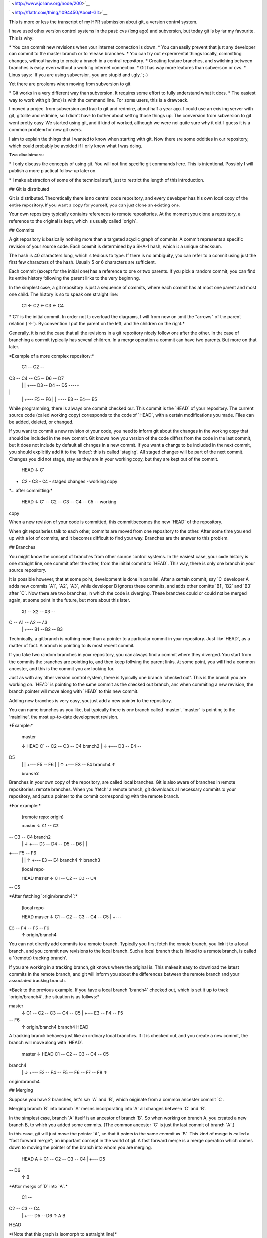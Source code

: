 .. title: HPR episode: About git
.. slug: node-200
.. date: 2013-01-03 19:55:58
.. tags: development
.. link:
.. description: 
.. type: text

` <http://www.johanv.org/node/200>`__

`
\ |Flattr this| <http://flattr.com/thing/1094450/About-Git>`__


This is more or less the transcript of my HPR submission about
git, a version control system. 

I have used other
version control
systems in the past: cvs (long ago) and subversion, but
today git is
by far my favourite. This is why:

\* You can commit new revisions
when your internet connection is down.
\* You can easily prevent that
just any developer can commit to
the master branch or to release
branches.
\* You can try out experimental things locally, committing
changes,
without having to create a branch in a central
repository.
\* Creating feature branches, and switching between
branches is easy, even
without a working internet connection.
\* Git
has way more features than subversion or cvs.
\* Linus says: 'If you
are using subversion, you are stupid and
ugly.' ;-)


Yet there
are problems when moving from subversion to git

\* Git works in a
very different way than subversion. It requires some
effort to fully
understand what it does.
\* The easiest way to work with git (imo) is
with the command line. For
some users, this is a drawback.

I
moved a project from subversion and trac to git and redmine,
about
half a year ago. I could use an existing server with git,
gitolite and
redmine, so I didn't have to bother about setting those
things up. The
conversion from subversion to git went pretty easy. We
started using git,
and it kind of worked, although we were not quite
sure why it did. I
guess it is a common problem for new git
users.

I aim to explain the things that I wanted to know when
starting
with git. Now there are some oddities in our repository,
which could
probably be avoided if I only knew what I was
doing.

Two disclaimers:

\* I only discuss the concepts of
using git. You will not find
specific git commands here. This is
intentional. Possibly I will publish
a more practical follow-up later
on.

\* I make abstraction of some of the technical stuff, just to
restrict the
length of this introduction.

## Git is
distributed

Git is distributed. Theoretically there is no central
code repository, and
every developer has his own local copy of the
entire repository. If
you want a copy for yourself, you can just clone
an existing one.

Your own repository typically contains references
to remote repositories.
At the moment you clone a repository, a
reference to the original is kept,
which is usually called
\`origin\`.

## Commits

A git repository is basically nothing
more than a targeted
acyclic graph of commits. A commit represents a
specific revision of
your source code. Each commit is determined by a
SHA-1 hash,
which is a unique checksum. 

The hash is 40
characters long, which is tedious to type. If there is no
ambiguity,
you can refer to a commit using just the first few
characters of the
hash. Usually 5 or 6 characters are sufficient.

Each commit (except
for the initial one) has a reference to one or two
parents. If you
pick a random commit, you can find its entire history
following the
parent links to the very beginning.

In the simplest case, a git
repository is just a
sequence of commits, where each commit has at
most one parent and
most one child. The history is so to speak
one
straight line:

 C1 <- C2 <- C3 <- C4

\*\`C1\` is the
initial commit. In order not to overload the diagrams, 
I will from
now on omit the "arrows" of the parent relation (\`<-\`).
By
convention I put the parent on the left,
and the children on the
right.\*

Generally, it is not the case that all the revisions in
a
git repository nicely follow one after the other. In the case of
branching
a commit typically has several children. In a merge
operation a
commit can have two parents. But more on that
later.

\*Example of a more complex repository:\*

 C1 -- C2 --
C3 -- C4 -- C5 -- D6 -- D7
 \| \|
 +--- D3 -- D4 -- D5 ----+

\|
 \| +--- F5 -- F6
 \| \|
 +--- E3 -- E4--- E5

While
programming, there is always one commit checked out. This commit
is
the \`HEAD\` of your repository. The current source code (called working
copy)
corresponds to the code of \`HEAD\`, with a certain
modifications
you made. Files can be added, deleted, or
changed.

If you want to commit a new revision of your code, you
need to inform git
about the changes in the working copy that should
be included in the new
commit. Git knows
how you version of the code
differs from the code in the last commit,
but it does not include by
default all changes in a new commit.
If you want a change to be
included in the next commit, you should
explicitly add it to the
'index': this is called 'staging'. All staged changes will
be part of
the next commit. Changes you did not stage, stay as they are in
your
working copy, but they are kept out of the commit.

 HEAD
 ↓
 C1
- C2 - C3 - C4 - staged changes - working copy

\*... after
committing:\*

 HEAD
 ↓
 C1 -- C2 -- C3 -- C4 -- C5 -- working
copy

When a new revision of your code is committed, this commit
becomes the
new \`HEAD\` of the repository.

When git repositories
talk to each other, commits are moved from one
repository to the
other. After some time you end up with a lot of commits,
and it
becomes difficult to find your way. Branches are the answer to
this
problem.

## Branches

You might know the concept of
branches from other source control
systems. In the easiest case, your
code history is one straight line, one
commit after the other, from
the initial commit to \`HEAD\`. This way, there
is only one branch in
your source repository.

It is possible however, that at some point,
development is done in
parallel. After a certain commit, say \`C\`
developer A adds new commits
\`A1\`, \`A2\`, \`A3\`, while developer B
ignores these commits, and adds
other comitts \`B1\`, \`B2\` and
\`B3\` after \`C\`. Now there are two branches,
in which the code is
diverging. These branches could or could not be
merged again, at some
point in the future, but more about this later.

 X1 -- X2 -- X3 --
C -- A1 -- A2 -- A3
 \|
 +--- B1 -- B2 -- B3

Technically, a git
branch is nothing more than a pointer to a particular
commit in your
repository. Just like \`HEAD\`, as a matter of fact. A branch
is
pointing to its most recent commit.

If you take two random branches
in your repository, you can always find a
commit where they diverged.
You start from the commits the branches are
pointing to, and then keep
follwing the parent links. At some point, you
will find a common
ancester, and this is the commit you are looking for.

Just as with
any other version control system, there is typically
one branch
'checked out'. This is the branch you are working on.
\`HEAD\` is
pointing to the same commit as the checked out branch, and
when
commiting a new revision, the branch pointer will move along
with
\`HEAD\` to this new commit.

Adding new branches is very
easy, you just add a new pointer to the
repository.

You can name
branches as you like, but typically there is one branch 
called
\`master\`. \`master\` is pointing to the 'mainline', the
most
up-to-date development revision.

\*Example:\*

 master

 ↓ HEAD
 C1 -- C2 -- C3 -- C4 branch2
 \| ↓
 +--- D3 -- D4 --
D5 
 \|
 \| +--- F5 -- F6
 \| \| ↑
 +--- E3 -- E4 branch4
 ↑

 branch3 

Branches in your own copy of the repository, are
called local branches. Git is
also aware of branches in remote
repositories: remote
branches. When you 'fetch' a remote branch, git
downloads
all necessary commits to your repository, and puts a pointer
to the commit
corresponding with the remote branch.

\*For
example:\*

 (remote repo: origin)

 master 
 ↓ 
 C1 -- C2
-- C3 -- C4 branch2
 \| ↓
 +--- D3 -- D4 -- D5 -- D6
 \|
 \|
+--- F5 -- F6
 \| \| ↑
 +--- E3 -- E4 branch4
 ↑ 
 branch3 


 
 (local repo)
 
 HEAD
 master
 ↓
 C1 -- C2 -- C3 -- C4
-- C5

\*After fetching \`origin/branch4\`:\*

 (local repo)


 HEAD
 master 
 ↓ 
 C1 -- C2 -- C3 -- C4 -- C5 
 \| 
 +---
E3 -- F4 -- F5 -- F6 
 ↑
 origin/branch4

You can not directly
add commits to a remote branch.
Typically you first fetch the remote
branch, you link it to a local
branch, and you commit new revisions to
the local branch.
Such a local branch that is
linked to a remote
branch, is called a '(remote) tracking branch'.

If you are working
in a tracking branch, git knows where the original is.
This makes it
easy to download the latest commits in the remote branch,
and git will
inform you about the differences between the remote branch
and your
associated tracking branch.

\*Back to the previous example. If you
have a local branch \`branch4\`
checked out, which is set it up to
track \`origin/branch4\`, 
the situation is as follows:\*



master
 ↓
 C1 -- C2 -- C3 -- C4 -- C5
 \|
 +--- E3 -- F4 -- F5
-- F6
 ↑
 origin/branch4
 branch4
 HEAD

A tracking branch
behaves just like an ordinary local branches. If it is
checked out,
and you create a new commit, the branch will move along
with
\`HEAD\`.

 master
 ↓ HEAD
 C1 -- C2 -- C3 -- C4 -- C5
branch4
 \| ↓
 +--- E3 -- F4 -- F5 -- F6 -- F7 -- F8
 ↑

origin/branch4

## Merging

Suppose you have 2 branches, let's
say \`A\` and \`B\`, which originate from
a common ancester commit
\`C\`.

Merging branch \`B\` into branch \`A\` means
incorporating
into \`A\` all changes between \`C\` and \`B\`.

In the simplest
case, branch \`A\` itself is an ancestor of branch \`B\`. So
when
working on branch A, you created a new branch B, to which you
added
some commits. (The common ancester \`C\` is just the last commit
of branch
\`A\`.)

In this case, git will just move the pointer
\`A\`, so that it points to the
same commit as \`B\`. This kind of
merge is called a "fast forward merge";
an important concept in the
world of git. A fast forward merge is a
merge operation which comes
down to moving the pointer of the branch
into whom you are
merging.

 HEAD
 A 
 ↓
 C1 -- C2 -- C3 -- C4
 \|
 +--- D5
-- D6
 ↑
 B 

\*After merge of \`B\` into \`A\`:\*

 C1 --
C2 -- C3 -- C4
 \|
 +--- D5 -- D6
 ↑
 A 
 B 

HEAD

\*(Note that this graph is isomorph to a straight
line)\*

A fast forward merge is not always possible. If \`A\` and
\`B\` diverged
from their common ancester \`C\`, simply moving a
pointer does not work.

 HEAD
 A 
 ↓
 C1 -- C2 -- C3 -- C4 --
C5
 \|
 +--- D5 -- D6
 ↑
 B 

In this case, when merging
\`B\` into \`A\`, the changes between the common
ancestor and branch
to \`B\` are applied to branch \`A\`. If this doesn't
cause any
trouble (lucky you), git will create a new commit on \`A\`,
containing
the changes in \`B\`.

\*The example below shows how \`B\` will be
merged merged into
\`A\`.\*

 HEAD
 A 
 ↓
 C1 -- C2 -- C3 --
C4 -- C5 ------ C6
 \| \|
 +--- D5 -- D6 --+
 ↑
 B 

If both
branches modify the same part of your code, you cannot just apply
the
changes from one branch to the other. If this happens, git marks
the
conflicts, and does not commit the result of the merge operation.
You
first have to resolve the conflicts, before you
commit.

That's it about merging. Merging comes down to integrating
changes frome
one branch into another branch in the same repository.
Now we will
consider push and pull operations, which is about moving
changes between
repositories.

## Pull and push

Suppose you
have checked out a remote tracking branch, and you want to
apply the
latest commits of the remote branch to your tracking branch
locally.
This is called a pull operation. Git fetches the current state
of the
remote branch, together with all necessary commits, and merges it
into
the tracking branch in your repository.

\*For example: When
\`remote/branch1\` pointed to \`C3\`,
you made a remote tracking
branch. Since then, commit \`C4\` was added to
the remote repository,
while you added \`C4'\`, \`C5'\` and \`C6'\` to your
local
repository.\*

 (origin)
 branch1
 ↓
 C1 -- C2 -- C3
-- C4
 
 
 (Local)
 
 HEAD
 branch1 (trackt
remote/branch1)
 ↓
 C1 -- C2 -- C3 -- C4' -- C5' -- C6'
 ↑

remote/branch1


\*After fetching of \`remote/branch1\`, see the
local repo looks
as follows:\*

 HEAD
 branch1
 ↓
 C1 -- C2
-- C3 -- C4' -- C5' -- C6 '
 \|
 + --- C4
 ↑

remote/branch1

\*After merging:\*

 HEAD
 branch1
 ↓
 C1
-- C2 -- C3 -- C4' -- C5' -- C6' -- C7'
 \| \|
 +--- C4
-------------------+
 ↑
 remote/branch1

As with any other
merge, it could be that this causes conflicts,
which you'll have to
resolve.

Conversely you can push the commits in a local branch
to
a branch in a remote repository. This can be either to a new
remote
branch as to an existing remote branch. Git will upload the most

recent commit of the local branch, together with all necessary
ancestor
commits to link it to the existing remote commits. This way
you create
a new remote branch; if there was no existing branch, you
are done.

If the remote branch you were pushing to already existed,
the newly
created branch will be merged into the existing branch. But
in most
configurations this only works if this merge operation is a
fast forward
merge, which is the case if no commits were added to the
remote branch
after your last pull. If a fast forward merge is not
possible,
you will get an error message.

To resolve this, you
first fetch the remote branch, and merge it locally with
your local
tracking branch. (Which is in fact a pull operation.) This
operation
results in a new local commit with the latest commit from
the remote
repository as one of its parents. So if you push your branch again,
it
will be fast forward merged into the remote repository without
a
problem.

## Rebasing

When branches diverge, merging is one
way to get them together again. A
typical use case of merging, is the
resynchronisation of the same branches
in different repositories, as
we've encountered in the discussion of push and
pull
operations.

There is however another way to integrate changes from
one branch
into another: rebasing.

Suppose you have two branches,
let's say \`A\` and \`B\`, with a common
ancester \`C\`. Rebasing
\`B\` onto \`A\` can be seen as taking branch \`B\` from
the point
where it diverged from \`A\`, tearing it off, taking it away,
and
reattaching it to the current commit of branch \`A\`.

Let's look at
this into more detail. You created a branch \`B\` which diverged
from
branch \`A\`. New commits were added to \`B\`, but to \`A\` as
well.

When you rebase your \`B\` onto \`A\`, git searches for
the
commit where the branches diverged, which is \`C\`. 

Now git
will iterate over the commits from \`C\` to \`B\`, and determine
the
changes that have been applied to the source code between each
commit.
Then git starts a new branch on \`A\`, and creates similar
commits on
there by replaying the same changes.

It is possible
that conflicts occur, in particular if the same code was
changed in
branches \`A\` and \`B\`. If so, you will have to resolve
these
conflicts before the rebase process can continue. When all
commits from
\`C\` to \`B\` are recreated on top of \`A\`, the new
branch will take the
place of the original \`B\`-branch.

The
overall result will be that the changes which where developed
in
parallel on branches \`A\` and \`B\` now appear to be serial
changes: \`A\`
first, then \`B\`.

\*Visually: after commit \`C4\`
in the \`A\`-branch, you created a new
branch \`B\`. You added commits
\`D5\` and \`D6\` to this new branch.\*

 A 
 ↓
 C1 -- C2 -- C3
-- C4 -- C5 -- C6 -- C7
 \|
 +--- D5 -- D6
 ↑
 B 

HEAD

\*Meanwhile, new commis were added to the \`A\`-branch. Now
you want
the changes from the \`B\`-branch to be applied to the
current state of 
\`A\` (\`C7\`): rebasing branch \`B\` onto
\`A\`.\*

\*Git searches for the point where both branches diverged,
in this example,
\`C4\`. Now, the changes needed to transform \`C4\`
to \`D5\`, will be applied
to \`C7\`, and committed (\`D5'\`). Next,
the changes for the transition from
\`D5\` to \`D6\` are applied, to
create the next commit (\`D6'\`). The result
is as follows:\*

 A

 ↓
 C1 -- C2 -- C3 -- C4 -- C5 -- C6 -- C7
 \|
 --- D5' --
D6'
 ↑
 B 
 HEAD

One should be careful with rebasing. You
should only rebase branches that
nobody else is supposed to be
tracking. Rebasing changes the history of
a branch. So if a collegue
wants to push/pull commits to/from a branch
you rebased, you probably
end up in a lot of trouble.

## Workflow

There are many ways to
organise your work with git. At the moment, I
usually work as
follows:

### Master branch

The \`master\` branch contains the
latest relevant code. It may contain
experimental features, but the
idea is that the code in \`master\`
compiles and works.

###
Feature branches

Every time you want to implement a new feature,
you create a
feature branch.

\*For example:\*

 master

↓
 C1 -- C2 -- C3 -- C4
 \|
 + --- D5 -- D6 -- D7
 ↑

feature1
 HEAD

In a feature branch, you can commit non-functional
or even broken code.
This is not a problem; only the code in
\`master\` is expected to work.

Now suppose you are working on a
new feature, but meanwhile a bug had been
reported, which urgently
needs a fix.
In that case you can rather easily switch back to
\`master\`, and a create a new
bugfix branch. The changes you made in
your half-finished feature branch
will cause no troubles.


master
 ↓
 C1 -- C2 -- C3 -- C4
 \|
 +--- D5 -- D6 -- D7
 \|
↑
 +--- E5 feature1
 ↑
 bugfix
 HEAD

When your bugfix is
ready, and nothing changed to \`master\` you can
easily fast-forward
merge the bugfix branch to the \`master\`
branch.

 HEAD

bugfix
 master
 ↓
 C1 -- C2 -- C3 -- C4 -- E5
 \|
 +--- D5 --
D6 -- D7
 ↑
 feature1

After merging, the bugfix branch is of no
more interest; this pointer can be
removed. You can check out your
feature branch again, and
continue to work on the feature.

At
some point, hopefully, your feature implementation is ready, and
has
to be merged it into \`master\`. A fast forward merge is
impossible now,
because the bugfix created new commits in the master
branch. To avoid
clutter in the history of your code, it is useful to
rebase your feature
branch onto \`master\` before
merging.

\*Rebase \`feature1\` onto \`master\`:\*

 master

↓
 C1 -- C2 -- C3 -- C4 -- E5
 \|
 +--- D5' -- D6' -- D7'
 ↑

feature1
 HEAD

\*After that you can fast forward merge:\*


HEAD
 feature1
 master
 ↓
 C1 -- C2 -- C3 -- C4 -- E5 -- D5' --
D6' -- D7' 

A feature branch is typically a branch on which you
work alone; chances
are high that no one else is tracking it. So
rebasing is no problem.
Because of the rebase operation, your feature
seems to be completely
developed after the bugfix, which results in a
cleaner history of your
project's code.

If you had just merged
your feature branch without rebasing, you would end
up with a commit
with two parents, which would just make things more
complicated than
they should be.

### Release branches

If a new release of your
project is approaching, you typically create
a release branch from
\`master\`.

 release-1
 master
 ↓
 C1 -- C2 -- C3 --
C4

There are probably a number of bugs that still need to be fixed
before
release. Meanwhile, the normal development of new features
can
continue in \`master\`.

 release-1 master
 ↓ ↓
 C1 -- C2
-- C3 -- C4 -- C5 -- C6

Suppose you have a release-critical bug to
fix. Then you fix that bug in the
release branch.

 master
 ↓

C1 -- C2 -- C3 -- C4 -- C5 -- C6
 \|
 +--- D5
 ↑

release-1

However, you probably also want to apply the bugfix on
the \`master\` branch.
At this point rebasing the release branch onto
\`master\` is not an option,
because this would make the new features
you committed to \`master\` part of
the release branch. Which is not
what you want, because these new features
could be experimental or
untested. So in this particular case 
merging the release branch into
the \`master\` branch is the way to go.

 master
 ↓
 C1 -- C2 --
C3 -- C4 -- C5 -- C6 -- C7
 \| \|
 +----D5 ---------+
 ↑

release-1

After the merge, you must not remove the release
branch
since you will need it afterwards for other release critical
bugs
to be committed.

### Major refactoring

A final use case
that I want to discuss is a major refactoring.
If you want to refactor
your code in such a way that a lot has to be
rewritten, you also
create a branch.

This kind of refactoring usually takes some time,
and you typically
want feedback from other developers during the
process. If you're lucky,
other people are even willing to help you
with the refactoring. So it
is a good idea to make the refactoring
branch publicly available.

Now suppose you want the new fixes from
\`master\` to be incorporated in
your refactoring branch. Rebasing
your refactoring
branch onto \`master\` is usually not a good idea:

other developers have probably pulled it; they might even be working on
it.
So in this case, merging the \`master\` branch into your feature
branch will do.

## That's all

There you go. A modest
introduction to git. I made abstraction of some
details, because I
wanted to keep it (relatively) short. And of course
also because there
are still things I don't understand completely myself :-)

The
workflow as I describe it here, seems to work for me. I'm not
sure
whether it is really best practice. If you have any feedback, I
am
certainly interested.

[This text is also available on
github.](https://github.com/johanv/randomtexts/blob/master/gitstart-en.md)
You can comment over there (just submit an issue), or send me pull
requests if you want to improve it. :)

.. |Flattr this| image:: http://api.flattr.com/button/flattr-badge-large.png
